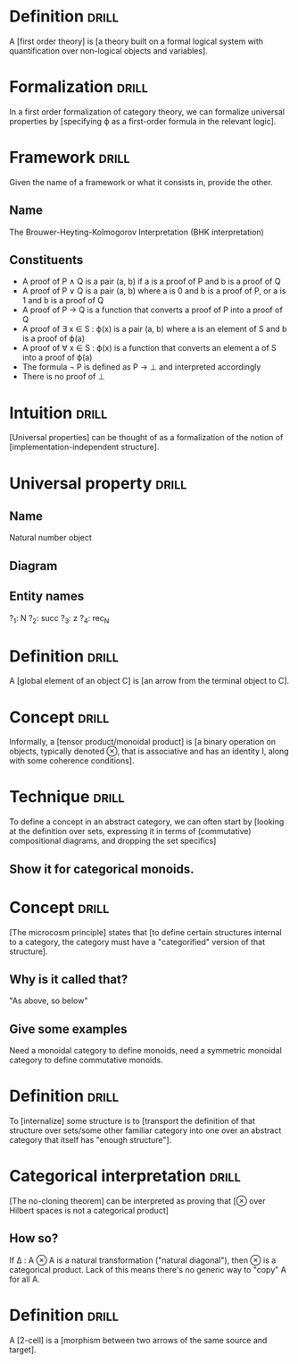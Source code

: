 * Definition                                                          :drill:
  :PROPERTIES:
  :DRILL_CARD_TYPE: hide1cloze
  :END:
A [first order theory] is [a theory built on a formal logical system with quantification over non-logical objects and variables].
* Formalization                                                       :drill:
In a first order formalization of category theory, we can formalize universal properties by [specifying ϕ as a first-order formula in the relevant logic].
* Framework                                                           :drill:
  :PROPERTIES:
  :DRILL_CARD_TYPE: twosided
  :END:
Given the name of a framework or what it consists in, provide the other.
** Name
The Brouwer-Heyting-Kolmogorov Interpretation (BHK interpretation)
** Constituents
+ A proof of P ∧ Q is a pair (a, b) if a is a proof of P and b is a proof of Q
+ A proof of P ∨ Q is a pair (a, b) where a is 0 and b is a proof of P, or a is 1 and b is a proof of Q
+ A proof of P → Q is a function that converts a proof of P into a proof of Q
+ A proof of ∃ x ∈ S : ϕ(x) is a pair (a, b) where a is an element of S and b is a proof of ϕ(a)
+ A proof of ∀ x ∈ S : ϕ(x) is a function that converts an element a of S into a proof of ϕ(a)
+ The formula ¬ P is defined as P → ⊥ and interpreted accordingly
+ There is no proof of ⊥
* Intuition                                                           :drill:
  :PROPERTIES:
  :DRILL_CARD_TYPE: hide1cloze
  :END:
[Universal properties] can be thought of as a formalization of the notion of [implementation-independent structure].
* Universal property                                                  :drill:
  :PROPERTIES:
  :DRILL_CARD_TYPE: twosided
  :END:
** Name
Natural number object
** Diagram
#+ATTR_ORG: :width 500
[[./natural-number-object.jpg]]
** Entity names
?_1: N
?_2: succ
?_3: z
?_4: rec_N
* Definition                                                          :drill:
  :PROPERTIES:
  :DRILL_CARD_TYPE: hide1cloze
  :END:
A [global element of an object C] is [an arrow from the terminal object to C].
* Concept                                                             :drill:
  :PROPERTIES:
  :DRILL_CARD_TYPE: hide1cloze
  :END:
Informally, a [tensor product/monoidal product] is [a binary operation on objects, typically denoted ⊗, that is associative and has an identity I, along with some coherence conditions].
* Technique                                                           :drill:
To define a concept in an abstract category, we can often start by [looking at the definition over sets, expressing it in terms of (commutative) compositional diagrams, and dropping the set specifics]
** Show it for categorical monoids.
* Concept                                                             :drill:
  :PROPERTIES:
  :DRILL_CARD_TYPE: hide1cloze
  :END:
[The microcosm principle] states that [to define certain structures internal to a category, the category must have a "categorified" version of that structure].
** Why is it called that?
"As above, so below"
** Give some examples
Need a monoidal category to define monoids, need a symmetric monoidal category to define commutative monoids.
* Definition                                                          :drill:
  :PROPERTIES:
  :DRILL_CARD_TYPE: hide1cloze
  :END:
To [internalize] some structure is to [transport the definition of that structure over sets/some other familiar category into one over an abstract category that itself has "enough structure"].
* Categorical interpretation                                          :drill:
  :PROPERTIES:
  :DRILL_CARD_TYPE: hide1cloze
  :END:
[The no-cloning theorem] can be interpreted as proving that [⊗ over Hilbert spaces is not a categorical product]
** How so?
If Δ : A ⊗ A is a natural transformation ("natural diagonal"), then ⊗ is a categorical product. Lack of this means there's no generic way to "copy" A for all A.
* Definition                                                          :drill:
  :PROPERTIES:
  :DRILL_CARD_TYPE: hide1cloze
  :END:
A [2-cell] is a [morphism between two arrows of the same source and target].
